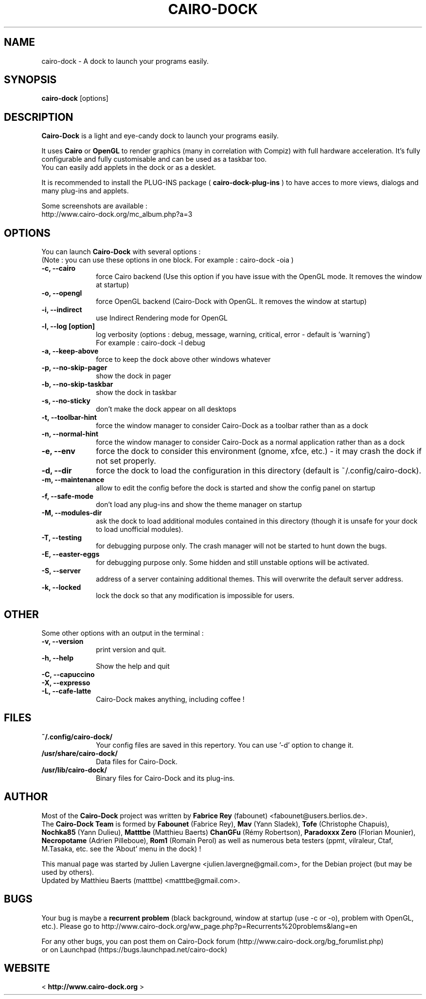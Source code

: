 .TH CAIRO-DOCK 1 "Aug. 09, 2009"

.SH NAME
cairo\-dock \- A dock to launch your programs easily.

.SH SYNOPSIS
.br
.B cairo\-dock
[options]

.SH DESCRIPTION
.B Cairo\-Dock
is a light and eye\-candy dock to launch your programs easily.
.PP
It uses 
.B Cairo
or
.B OpenGL
to render graphics (many in correlation with Compiz) with full hardware
acceleration. It's fully configurable and fully
customisable and can be used as a taskbar too.
.br
You can easily add applets in the dock or as a desklet.
.PP
It is recommended to install the PLUG\-INS package (
.B cairo\-dock\-plug\-ins
) to have acces to more views, dialogs and many plug\-ins and applets.
.PP
Some screenshots are available :
.br
http://www.cairo\-dock.org/mc_album.php?a=3

.SH OPTIONS
You can launch
.B Cairo\-Dock
with several options :
.br
(Note : you can use these options in one block. For example : cairo\-dock\ \-oia )
.TP 10
.B \-c, \-\-cairo
force Cairo backend (Use this option if you have issue with the OpenGL mode. It removes the window at startup)
.TP
.B \-o, \-\-opengl
force OpenGL backend (Cairo\-Dock with OpenGL. It removes the window at startup)
.TP
.B \-i, \-\-indirect
use Indirect Rendering mode for OpenGL
.TP
.B \-l, \-\-log [option]
log verbosity (options : debug, message, warning, critical, error \- default is 'warning')
.br
For example : cairo\-dock \-l debug
.TP
.B \-a, \-\-keep\-above
force to keep the dock above other windows whatever
.TP
.B \-p, \-\-no\-skip\-pager
show the dock in pager
.TP
.B \-b, \-\-no\-skip\-taskbar
show the dock in taskbar
.TP
.B \-s, \-\-no\-sticky
don't make the dock appear on all desktops
.TP
.B \-t, \-\-toolbar\-hint
force the window manager to consider Cairo\-Dock as a toolbar rather than as a dock
.TP
.B \-n, \-\-normal\-hint
force the window manager to consider Cairo\-Dock as a normal application rather than as a dock
.TP
.B \-e, \-\-env
force the dock to consider this environment (gnome, xfce, etc.) \- it may crash
the dock if not set properly.
.TP
.B \-d, \-\-dir
force the dock to load the configuration in this directory  (default is ~/.config/cairo\-dock).
.TP
.B \-m, \-\-maintenance
allow to edit the config before the dock is started and show the config panel
on startup
.TP
.B \-f, \-\-safe\-mode
don't load any plug\-ins and show the theme manager on startup
.TP
.B \-M, \-\-modules\-dir
ask the dock to load additional modules contained in this directory
(though it is unsafe for your dock to load unofficial modules).
.TP
.B \-T, \-\-testing
for debugging purpose only. The crash manager will not be started to hunt down the bugs.
.TP
.B \-E, \-\-easter\-eggs
for debugging purpose only. Some hidden and still unstable options will be activated.
.TP
.B \-S, \-\-server
address of a server containing additional themes. This will overwrite the default server address.
.TP
.B \-k, \-\-locked
lock the dock so that any modification is impossible for users.

.SH OTHER
Some other options with an output in the terminal :
.TP 10
.B \-v, \-\-version
print version and quit.
.TP
.B \-h, \-\-help
Show the help and quit
.TP
.B \-C, \-\-capuccino
.TP
.B \-X, \-\-expresso
.TP
.B \-L, \-\-cafe\-latte
Cairo\-Dock makes anything, including coffee !

.SH FILES
.TP 10
.B ~/.config/cairo\-dock/
Your config files are saved in this repertory. You can use '\-d' option to change it.
.TP
.B /usr/share/cairo\-dock/
Data files for Cairo-Dock.
.TP
.B /usr/lib/cairo\-dock/
Binary files for Cairo\-Dock and its plug\-ins.

.SH AUTHOR
Most of the
.B Cairo\-Dock
project was written by 
.B Fabrice Rey
(fabounet) <fabounet@users.berlios.de>.
.br
The
.B Cairo\-Dock Team
is formed by
.B Fabounet
(Fabrice Rey),
.B Mav
(Yann Sladek),
.B Tofe
(Christophe Chapuis),
.B Nochka85
(Yann Dulieu),
.B Matttbe
(Matthieu Baerts)
.B ChanGFu
(Rémy Robertson),
.B Paradoxxx\ Zero
(Florian Mounier),
.B Necropotame
(Adrien Pilleboue),
.B Rom1
(Romain Perol) as well as numerous beta testers (ppmt, vilraleur, Ctaf, M.Tasaka, etc. see the 'About' menu in the dock) !
.PP
This manual page was started by Julien Lavergne <julien.lavergne@gmail.com>,
for the Debian project (but may be used by others).
.br
Updated by Matthieu Baerts (matttbe) <matttbe@gmail.com>.

.SH BUGS
Your bug is maybe a
.B recurrent problem
(black background, window at startup (use \-c or \-o),
problem with OpenGL, etc.). Please go to http://www.cairo\-dock.org/ww_page.php?p=Recurrents%20problems&lang=en
.PP
For any other bugs, you can post them on Cairo\-Dock forum
(http://www.cairo\-dock.org/bg_forumlist.php)
.br
or on Launchpad
(https://bugs.launchpad.net/cairo\-dock)

.SH WEBSITE
<
.B http://www.cairo-dock.org
>

